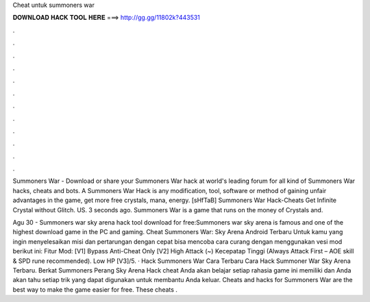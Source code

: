 Cheat untuk summoners war



𝐃𝐎𝐖𝐍𝐋𝐎𝐀𝐃 𝐇𝐀𝐂𝐊 𝐓𝐎𝐎𝐋 𝐇𝐄𝐑𝐄 ===> http://gg.gg/11802k?443531



.



.



.



.



.



.



.



.



.



.



.



.

Summoners War - Download or share your Summoners War hack at world's leading forum for all kind of Summoners War hacks, cheats and bots. A Summoners War Hack is any modification, tool, software or method of gaining unfair advantages in the game, get more free crystals, mana, energy. [sHfTaB] Summoners War Hack-Cheats Get Infinite Crystal without Glitch. US. 3 seconds ago. Summoners War is a game that runs on the money of Crystals and.

Agu 30 - Summoners war sky arena hack tool download for free:Summoners war sky arena is famous and one of the highest download game in the PC and gaming. Cheat Summoners War: Sky Arena Android Terbaru Untuk kamu yang ingin menyelesaikan misi dan pertarungan dengan cepat bisa mencoba cara curang dengan menggunakan vesi mod berikut ini: Fitur Mod: [V1] Bypass Anti-Cheat Only [V2] High Attack (~) Kecepatap Tinggi (Always Attack First – AOE skill & SPD rune recommended). Low HP [V3]/5. · Hack Summoners War Cara Terbaru Cara Hack Summoner War Sky Arena Terbaru. Berkat Summoners Perang Sky Arena Hack cheat Anda akan belajar setiap rahasia game ini memiliki dan Anda akan tahu setiap trik yang dapat digunakan untuk membantu Anda keluar. Cheats and hacks for Summoners War are the best way to make the game easier for free. These cheats .
